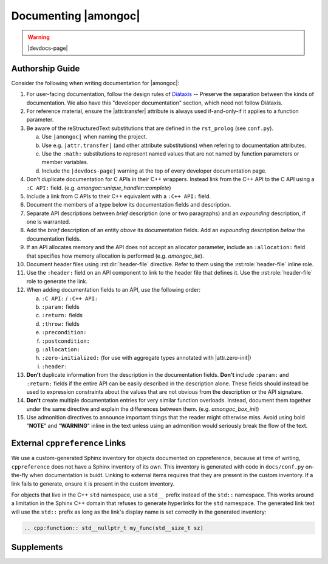 #####################
Documenting |amongoc|
#####################

.. warning:: |devdocs-page|


Authorship Guide
################

Consider the following when writing documentation for |amongoc|:

1. For user-facing documentation, follow the design rules of Diátaxis__ --
   Preserve the separation between the kinds of documentation. We also have this
   "developer documentation" section, which need not follow Diátaxis.
2. For reference material, ensure the |attr.transfer| attribute is always used
   if-and-only-if it applies to a function parameter.
3. Be aware of the reStructuredText substitutions that are defined in the
   ``rst_prolog`` (see ``conf.py``).

   a. Use ``|amongoc|`` when naming the project.
   b. Use e.g. ``|attr.transfer|`` (and other attribute substitutions) when
      refering to documentation attributes.
   c. Use the ``:math:`` substitutions to represent named values that are not
      named by function parameters or member variables.
   d. Include the ``|devdocs-page|`` warning at the top of every developer
      documentation page.

4. Don't duplicate documentation for C APIs in their C++ wrappers. Instead link
   from the C++ API to the C API using a ``:C API:`` field. (e.g.
   `amongoc::unique_handler::complete`)
5. Include a link from C APIs to their C++ equivalent with a ``:C++ API:`` field.
6. Document the members of a type below its documentation fields and description.
7. Separate API descriptions between *brief* description (one or two paragraphs)
   and an *expounding* description, if one is warranted.
8. Add the *brief* description of an entity *above* its documentation fields.
   Add an *expounding* description *below* the documentation fields.
9. If an API allocates memory and the API does not accept an allocator
   parameter, include an ``:allocation:`` field that specifies how memory
   allocation is performed (e.g. `amongoc_tie`).
10. Document header files using :rst:dir:`header-file` directive. Refer to them
    using the :rst:role:`header-file` inline role.
11. Use the ``:header:`` field on an API component to link to the header file
    that defines it. Use the :rst:role:`header-file` role to generate the link.
12. When adding documentation fields to an API, use the following order:

    a. ``:C API:`` / ``:C++ API:``
    b. ``:param:`` fields
    c. ``:return:`` fields
    d. ``:throw:`` fields
    e. ``:precondition:``
    f. ``:postcondition:``
    g. ``:allocation:``
    h. ``:zero-initialized:`` (for use with aggregate types annotated with |attr.zero-init|)
    i. ``:header:``

13. **Don't** duplicate information from the description in the documentation
    fields. **Don't** include ``:param:`` and ``:return:`` fields if the entire
    API can be easily described in the description alone. These fields should
    instead be used to expression constraints about the values that are not
    obvious from the description or the API signature.
14. **Don't** create multiple documentation entries for very similar function
    overloads. Instead, document them together under the same directive and
    explain the differences between them. (e.g. `amongoc_box_init`)
15. Use admonition directives to announce important things that the reader might
    otherwise miss. Avoid using bold "**NOTE**" and "**WARNING**" inline in the
    text unless using an admonition would seriously break the flow of the text.


External ``cppreference`` Links
###############################

We use a custom-generated Sphinx inventory for objects documented on
cppreference, because at time of writing, ``cppreference`` does not have a
Sphinx inventory of its own. This inventory is generated with code in
``docs/conf.py`` on-the-fly when documentation is buidt. Linking to external
items requires that they are present in the custom inventory. If a link fails to
generate, ensure it is present in the custom inventory.

For objects that live in the C++ ``std`` namespace, use a ``std__`` prefix
instead of the ``std::`` namespace. This works around a limitation in the Sphinx
C++ domain that refuses to generate hyperlinks for the ``std`` namespace. The
generated link text will use the ``std::`` prefix as long as the link's display
name is set correctly in the generated inventory:

.. code-block:: rst

   .. cpp:function:: std__nullptr_t my_func(std__size_t sz)


Supplements
###########

.. rst:directive:: .. header-file:: <filepath>

  Documents a header file at ``filepath``.

  .. note::

    *Don't* treat this like ``.. class`` and add the API components within the
    body of the directive, as that will lead to excessive indentation in the
    resulting document.

    Instead, use a back-reference on the API components by adding a ``:header:``
    documentation field.

.. rst:directive:: .. doc-attr:: <attr>

  Documents a documentation-only attribute. (e.g. |attr.transfer|, |attr.storage|)

.. rst:role:: header-file

  This inline text role generates a link to a header file documented using the
  :rst:dir:`header-file` directive.

.. rst:role:: doc-attr

  Creates a backlink to a documentation attribute from the :rst:dir:`doc-attr`
  directive.

  .. note:: Prefer to use the ``|attr.xyz|`` substitutions from the ``rst_prolog``, as using this role is cumbersome.

__ https://diataxis.fr/

